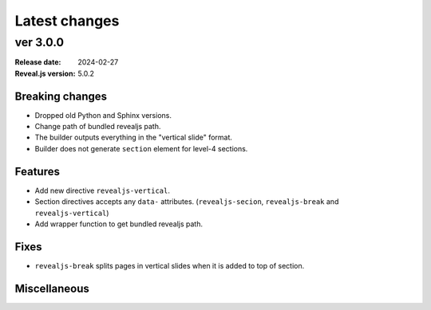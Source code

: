 ==============
Latest changes
==============

ver 3.0.0
=========

:Release date: 2024-02-27
:Reveal.js version: 5.0.2

Breaking changes
----------------

* Dropped old Python and Sphinx versions.
* Change path of bundled revealjs path.
* The builder outputs everything in the "vertical slide" format.
* Builder does not generate ``section`` element for level-4 sections.

Features
--------

* Add new directive ``revealjs-vertical``.
* Section directives accepts any ``data-`` attributes.
  (``revealjs-secion``, ``revealjs-break`` and ``revealjs-vertical``)
* Add wrapper function to get bundled revealjs path.

Fixes
-----

* ``revealjs-break`` splits pages in vertical slides when it is added to top of section.

Miscellaneous
-------------

